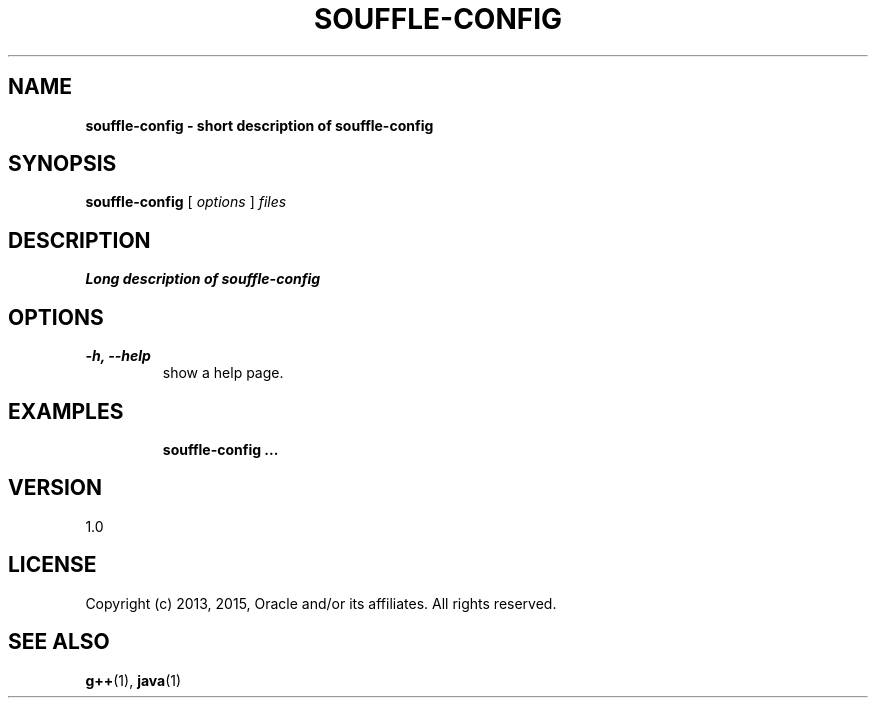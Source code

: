 .TH SOUFFLE-CONFIG 1 2016-03-25

.SH NAME
.B souffle-config - short description of souffle-config
.SH SYNOPSIS
.B souffle-config
[
.I options
]
.I files
.SH DESCRIPTION
.B Long description of souffle-config
.SH OPTIONS
.TP
.B -h, --help
show a help page.
.TP

.SH EXAMPLES

.B souffle-config ...

.SH VERSION

1.0

.SH LICENSE

Copyright (c) 2013, 2015, Oracle and/or its affiliates.
All rights reserved.

.SH SEE ALSO
\fBg++\fP(1), \fBjava\fP(1)
